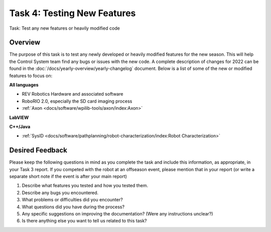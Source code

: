 Task 4: Testing New Features
============================

Task: Test any new features or heavily modified code

Overview
--------

The purpose of this task is to test any newly developed or heavily modified features for the new season. This will help the Control System team find any bugs or issues with the new code. A complete description of changes for 2022 can be found in the :doc:`/docs/yearly-overview/yearly-changelog` document. Below is a list of some of the new or modified features to focus on:

**All languages**

- REV Robotics Hardware and associated software
- RoboRIO 2.0, especially the SD card imaging process
- :ref:`Axon <docs/software/wpilib-tools/axon/index:Axon>`

**LabVIEW**

**C++/Java**

- :ref:`SysID <docs/software/pathplanning/robot-characterization/index:Robot Characterization>`

Desired Feedback
----------------

Please keep the following questions in mind as you complete the task and include this information, as appropriate, in your Task 3 report. If you competed with the robot at an offseason event, please mention that in your report (or write a separate short note if the event is after your main report)

1. Describe what features you tested and how you tested them.
2. Describe any bugs you encountered.
3. What problems or difficulties did you encounter?
4. What questions did you have during the process?
5. Any specific suggestions on improving the documentation? (Were any instructions unclear?)
6. Is there anything else you want to tell us related to this task?
